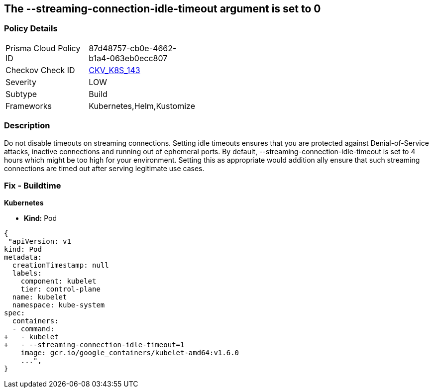 == The --streaming-connection-idle-timeout argument is set to 0
// '-streaming-connection-idle-timeout' argument set to 0

=== Policy Details 

[width=45%]
[cols="1,1"]
|=== 
|Prisma Cloud Policy ID 
| 87d48757-cb0e-4662-b1a4-063eb0ecc807

|Checkov Check ID 
| https://github.com/bridgecrewio/checkov/tree/master/checkov/kubernetes/checks/resource/k8s/KubeletStreamingConnectionIdleTimeout.py[CKV_K8S_143]

|Severity
|LOW

|Subtype
|Build

|Frameworks
|Kubernetes,Helm,Kustomize

|=== 



=== Description 


Do not disable timeouts on streaming connections.
Setting idle timeouts ensures that you are protected against Denial-of-Service attacks, inactive connections and running out of ephemeral ports.
By default, --streaming-connection-idle-timeout is set to 4 hours which might be too high for your environment.
Setting this as appropriate would addition ally ensure that such streaming connections are timed out after serving legitimate use cases.

=== Fix - Buildtime


*Kubernetes* 


* *Kind:* Pod


[source,yaml]
----
{
 "apiVersion: v1
kind: Pod
metadata:
  creationTimestamp: null
  labels:
    component: kubelet
    tier: control-plane
  name: kubelet
  namespace: kube-system
spec:
  containers:
  - command:
+   - kubelet
+   - --streaming-connection-idle-timeout=1
    image: gcr.io/google_containers/kubelet-amd64:v1.6.0
    ...",
}
----

